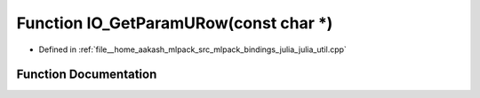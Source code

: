 .. _exhale_function_julia__util_8cpp_1a10e8874464b8af8fd42f0928357d93cf:

Function IO_GetParamURow(const char \*)
=======================================

- Defined in :ref:`file__home_aakash_mlpack_src_mlpack_bindings_julia_julia_util.cpp`


Function Documentation
----------------------


.. doxygenfunction:: IO_GetParamURow(const char *)

